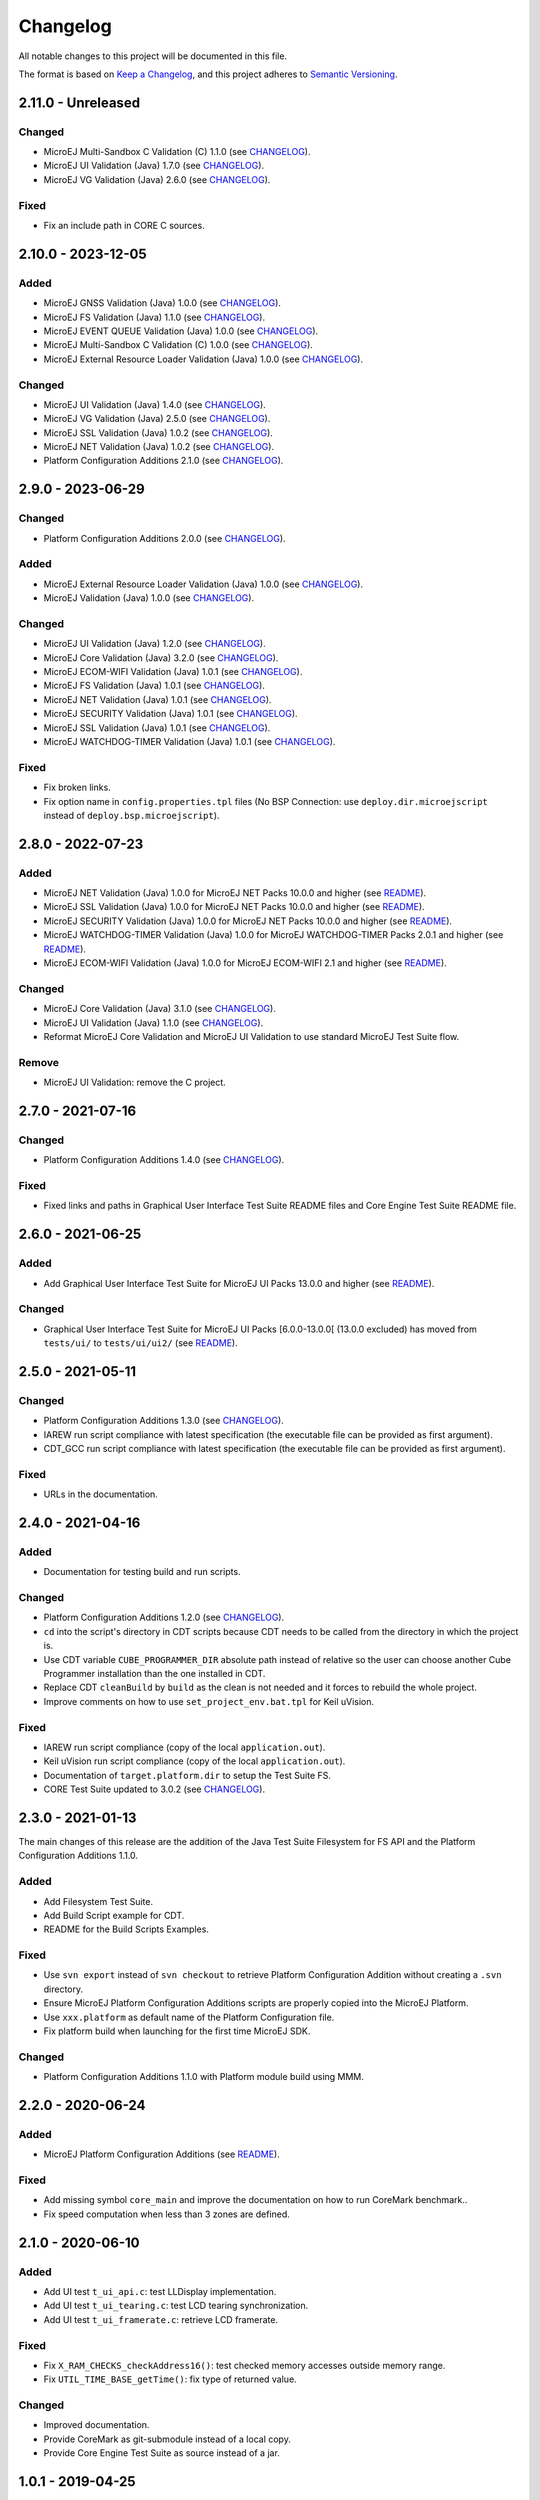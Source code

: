..
	Copyright 2019-2024 MicroEJ Corp. All rights reserved.
	Use of this source code is governed by a BSD-style license that can be found with this software.

=========
Changelog
=========

All notable changes to this project will be documented in this file.

The format is based on `Keep a Changelog <https://keepachangelog.com/en/1.0.0/>`_, and this project adheres to `Semantic Versioning <https://semver.org/spec/v2.0.0.html>`_.

-------------------
2.11.0 - Unreleased
-------------------

Changed
=======

- MicroEJ Multi-Sandbox C Validation (C) 1.1.0 (see `CHANGELOG <tests/llkernel/CHANGELOG.rst>`_).
- MicroEJ UI Validation (Java) 1.7.0 (see `CHANGELOG <tests/ui/ui3/java-testsuite-runner-ui3/CHANGELOG.rst>`_).
- MicroEJ VG Validation (Java) 2.6.0 (see `CHANGELOG <tests/vg/java-testsuite-runner-vg/CHANGELOG.rst>`_).

Fixed
=====

- Fix an include path in CORE C sources.

-------------------
2.10.0 - 2023-12-05
-------------------

Added 
=====

- MicroEJ GNSS Validation (Java) 1.0.0 (see `CHANGELOG <tests/gnss/java-testsuite-runner-gnss/CHANGELOG.rst>`_).
- MicroEJ FS Validation (Java) 1.1.0 (see `CHANGELOG <tests/fs/java-testsuite-runner-fs/CHANGELOG.rst>`_).
- MicroEJ EVENT QUEUE Validation (Java) 1.0.0 (see `CHANGELOG <tests/event-queue/java-testsuite-runner-event-queue/CHANGELOG.rst>`_).
- MicroEJ Multi-Sandbox C Validation (C) 1.0.0 (see `CHANGELOG <tests/llkernel/CHANGELOG.rst>`_).
- MicroEJ External Resource Loader Validation (Java) 1.0.0 (see `CHANGELOG <tests/ext-res-loader/java-testsuite-runner-ext-res-loader/CHANGELOG.rst>`_).

Changed
=======

- MicroEJ UI Validation (Java) 1.4.0 (see `CHANGELOG <tests/ui/ui3/java-testsuite-runner-ui3/CHANGELOG.rst>`_).
- MicroEJ VG Validation (Java) 2.5.0 (see `CHANGELOG <tests/vg/java-testsuite-runner-vg/CHANGELOG.rst>`_).
- MicroEJ SSL Validation (Java) 1.0.2 (see `CHANGELOG <tests/ssl/java-testsuite-runner-ssl/CHANGELOG.rst>`_).
- MicroEJ NET Validation (Java) 1.0.2 (see `CHANGELOG <tests/net/java-testsuite-runner-net/CHANGELOG.rst>`_).
- Platform Configuration Additions 2.1.0 (see `CHANGELOG <framework/platform/content-sdk-5/build/CHANGELOG.md>`_).

------------------
2.9.0 - 2023-06-29
------------------

Changed
=======

- Platform Configuration Additions 2.0.0 (see `CHANGELOG <framework/platform/content-sdk-5/build/CHANGELOG.md>`_).


Added 
=====

- MicroEJ External Resource Loader Validation (Java) 1.0.0 (see `CHANGELOG <tests/ext-res-loader/java-testsuite-runner-ext-res-loader/CHANGELOG.rst>`_).
- MicroEJ Validation (Java) 1.0.0 (see `CHANGELOG <tests/vg/java-testsuite-runner-vg/CHANGELOG.rst>`_).

Changed
=======

- MicroEJ UI Validation (Java) 1.2.0 (see `CHANGELOG <tests/ui/ui3/java-testsuite-runner-ui3/CHANGELOG.rst>`_).
- MicroEJ Core Validation (Java) 3.2.0 (see `CHANGELOG <tests/core/java-testsuite-runner-core/CHANGELOG.rst>`_).
- MicroEJ ECOM-WIFI Validation (Java) 1.0.1 (see `CHANGELOG <tests/ecom-wifi/java-testsuite-runner-ecom-wifi/CHANGELOG.rst>`_).
- MicroEJ FS Validation (Java) 1.0.1 (see `CHANGELOG <tests/fs/java-testsuite-runner-fs/CHANGELOG.rst>`_).
- MicroEJ NET Validation (Java) 1.0.1 (see `CHANGELOG <tests/net/java-testsuite-runner-net/CHANGELOG.rst>`_).
- MicroEJ SECURITY Validation (Java) 1.0.1 (see `CHANGELOG <tests/security/java-testsuite-runner-security/CHANGELOG.rst>`_).
- MicroEJ SSL Validation (Java) 1.0.1 (see `CHANGELOG <tests/ssl/java-testsuite-runner-ssl/CHANGELOG.rst>`_).
- MicroEJ WATCHDOG-TIMER Validation (Java) 1.0.1 (see `CHANGELOG <tests/watchdog-timer/java-testsuite-runner-watchdog-timer/CHANGELOG.rst>`_).

Fixed
=====

- Fix broken links. 
- Fix option name in ``config.properties.tpl`` files (No BSP Connection: use ``deploy.dir.microejscript`` instead of ``deploy.bsp.microejscript``). 

------------------
2.8.0 - 2022-07-23
------------------

Added
=====

- MicroEJ NET Validation (Java) 1.0.0 for MicroEJ NET Packs 10.0.0 and higher (see `README <tests/net/README.rst>`_).
- MicroEJ SSL Validation (Java) 1.0.0 for MicroEJ NET Packs 10.0.0 and higher (see `README <tests/ssl/README.rst>`_).
- MicroEJ SECURITY Validation (Java) 1.0.0 for MicroEJ NET Packs 10.0.0 and higher (see `README <tests/security/README.rst>`_).
- MicroEJ WATCHDOG-TIMER Validation (Java) 1.0.0 for MicroEJ WATCHDOG-TIMER Packs 2.0.1 and higher (see `README <tests/watchdog-timer/README.rst>`_).
- MicroEJ ECOM-WIFI Validation (Java) 1.0.0 for MicroEJ ECOM-WIFI 2.1 and higher (see `README <tests/ecom-wifi/README.rst>`_).

Changed
=======

- MicroEJ Core Validation (Java) 3.1.0 (see `CHANGELOG <tests/core/java-testsuite-runner-core/CHANGELOG.rst>`_).
- MicroEJ UI Validation (Java) 1.1.0 (see `CHANGELOG <tests/ui/ui3/java-testsuite-runner-ui3/CHANGELOG.rst>`_).
- Reformat MicroEJ Core Validation and MicroEJ UI Validation to use standard MicroEJ Test Suite flow.

Remove
======

- MicroEJ UI Validation: remove the C project.

------------------
2.7.0 - 2021-07-16
------------------

Changed
=======

- Platform Configuration Additions 1.4.0 (see `CHANGELOG <framework/platform/content-sdk-5/build/CHANGELOG.md>`_).

Fixed
=====

- Fixed links and paths in Graphical User Interface Test Suite README files and Core Engine Test Suite README file.

------------------
2.6.0 - 2021-06-25
------------------

Added
=====

- Add Graphical User Interface Test Suite for MicroEJ UI Packs 13.0.0 and higher (see `README <tests/ui/ui3/README.rst>`_).

Changed
=======

- Graphical User Interface Test Suite for MicroEJ UI Packs [6.0.0-13.0.0[ (13.0.0 excluded) has moved from ``tests/ui/`` to ``tests/ui/ui2/`` (see `README <tests/ui/ui2/README.rst>`_).

------------------
2.5.0 - 2021-05-11
------------------

Changed
=======

- Platform Configuration Additions 1.3.0 (see `CHANGELOG <framework/platform/content-sdk-5/build/CHANGELOG.md>`_).
- IAREW run script compliance with latest specification (the executable file can be provided as first argument).
- CDT_GCC run script compliance with latest specification (the executable file can be provided as first argument).

Fixed
=====

- URLs in the documentation.

------------------
2.4.0 - 2021-04-16
------------------

Added
=====

- Documentation for testing build and run scripts.

Changed
=======

- Platform Configuration Additions 1.2.0 (see `CHANGELOG <framework/platform/content-sdk-5/build/CHANGELOG.md>`_).
- ``cd`` into the script's directory in CDT scripts because CDT needs to be called from the directory in which the project is.
- Use CDT variable ``CUBE_PROGRAMMER_DIR`` absolute path instead of relative so the user can choose another Cube Programmer installation than the one installed in CDT.
- Replace CDT ``cleanBuild`` by ``build`` as the clean is not needed and it forces to rebuild the whole project.
- Improve comments on how to use ``set_project_env.bat.tpl`` for Keil uVision.

Fixed
=====

- IAREW run script compliance (copy of the local ``application.out``).
- Keil uVision run script compliance (copy of the local ``application.out``).
- Documentation of ``target.platform.dir`` to setup the Test Suite FS.
- CORE Test Suite updated to 3.0.2 (see `CHANGELOG <tests/core/java-testsuite-runner-core/CHANGELOG.rst>`_).

------------------
2.3.0 - 2021-01-13
------------------

The main changes of this release are the addition of the Java Test
Suite Filesystem for FS API and the Platform Configuration Additions
1.1.0.

Added
=====

- Add Filesystem Test Suite.
- Add Build Script example for CDT.
- README for the Build Scripts Examples.

Fixed
=====

- Use ``svn export`` instead of ``svn checkout`` to retrieve Platform Configuration Addition without creating a ``.svn`` directory.
- Ensure MicroEJ Platform Configuration Additions scripts are properly copied into the MicroEJ Platform.
- Use ``xxx.platform`` as default name of the Platform Configuration file.
- Fix platform build when launching for the first time MicroEJ SDK.

Changed
=======

- Platform Configuration Additions 1.1.0 with Platform module build using MMM.

------------------
2.2.0 - 2020-06-24
------------------

Added
=====

- MicroEJ Platform Configuration Additions (see `README <framework/platform/README.rst>`_).

Fixed
=====

- Add missing symbol ``core_main`` and improve the documentation on how to run CoreMark benchmark..
- Fix speed computation when less than 3 zones are defined.

------------------
2.1.0 - 2020-06-10
------------------

Added
=====

- Add UI test ``t_ui_api.c``: test LLDisplay implementation.
- Add UI test ``t_ui_tearing.c``: test LCD tearing synchronization.
- Add UI test ``t_ui_framerate.c``: retrieve LCD framerate.

Fixed
=====

- Fix ``X_RAM_CHECKS_checkAddress16()``: test checked memory accesses outside memory range.
- Fix ``UTIL_TIME_BASE_getTime()``: fix type of returned value.

Changed
=======

- Improved documentation.
- Provide CoreMark as git-submodule instead of a local copy.
- Provide Core Engine Test Suite as source instead of a jar.

------------------
1.0.1 - 2019-04-25
------------------

Fixed
=====

- Delete ``t_core_lljvm.c`` (workaround before fixing).

------------------
1.0.0 - 2019-03-07
------------------

Added
=====

- Initial revision with CORE tests only.
  
